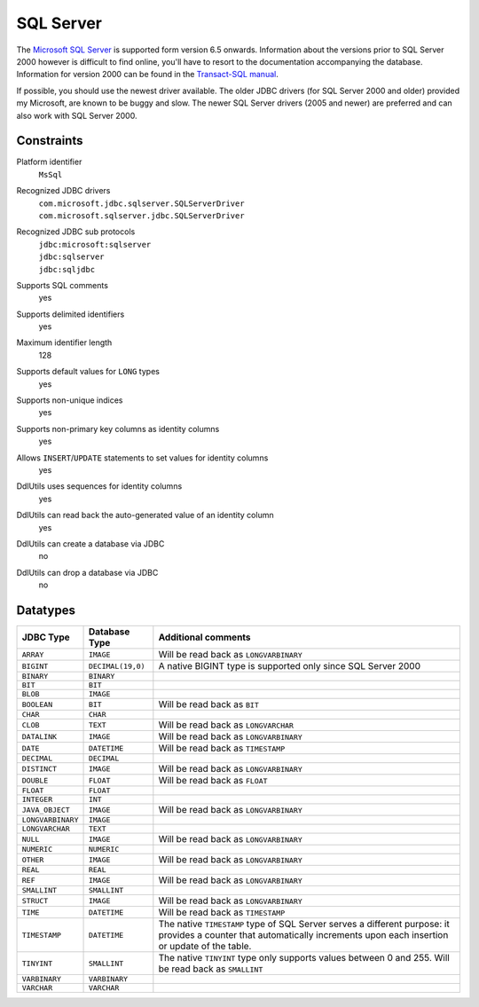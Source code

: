 .. Licensed to the Apache Software Foundation (ASF) under one
   or more contributor license agreements.  See the NOTICE file
   distributed with this work for additional information
   regarding copyright ownership.  The ASF licenses this file
   to you under the Apache License, Version 2.0 (the
   "License"); you may not use this file except in compliance
   with the License.  You may obtain a copy of the License at

    http://www.apache.org/licenses/LICENSE-2.0

   Unless required by applicable law or agreed to in writing,
   software distributed under the License is distributed on an
   "AS IS" BASIS, WITHOUT WARRANTIES OR CONDITIONS OF ANY
   KIND, either express or implied.  See the License for the
   specific language governing permissions and limitations
   under the License.

.. _`Microsoft SQL Server`: http://msdn2.microsoft.com/en-us/sql/default.aspx
.. _`Transact-SQL manual`: http://msdn.microsoft.com/en-us/library/Aa260642

SQL Server
==========

The `Microsoft SQL Server`_ is supported form version 6.5 onwards. Information about the
versions prior to SQL Server 2000 however is difficult to find online, you'll have to resort
to the documentation accompanying the database. Information for version 2000 can be found
in the `Transact-SQL manual`_.

If possible, you should use the newest driver available. The older JDBC drivers (for SQL Server 2000 and
older) provided my Microsoft, are known to be buggy and slow. The newer SQL Server drivers (2005 and newer)
are preferred and can also work with SQL Server 2000.

Constraints
-----------

Platform identifier
  ``MsSql``

Recognized JDBC drivers
  | ``com.microsoft.jdbc.sqlserver.SQLServerDriver``
  | ``com.microsoft.sqlserver.jdbc.SQLServerDriver``

Recognized JDBC sub protocols
  | ``jdbc:microsoft:sqlserver``
  | ``jdbc:sqlserver``
  | ``jdbc:sqljdbc``

Supports SQL comments
  yes

Supports delimited identifiers
  yes

Maximum identifier length
  128

Supports default values for ``LONG`` types
  yes

Supports non-unique indices
  yes

Supports non-primary key columns as identity columns
  yes

Allows ``INSERT``/``UPDATE`` statements to set values for identity columns
  yes

DdlUtils uses sequences for identity columns
  yes

DdlUtils can read back the auto-generated value of an identity column
  yes

DdlUtils can create a database via JDBC
  no

DdlUtils can drop a database via JDBC
  no

Datatypes
---------

+-----------------+--------------------------------+---------------------------------------------+
|JDBC Type        |Database Type                   |Additional comments                          |
+=================+================================+=============================================+
|``ARRAY``        |``IMAGE``                       |Will be read back as ``LONGVARBINARY``       |
+-----------------+--------------------------------+---------------------------------------------+
|``BIGINT``       |``DECIMAL(19,0)``               |A native BIGINT type is supported only since |
|                 |                                |SQL Server 2000                              |
+-----------------+--------------------------------+---------------------------------------------+
|``BINARY``       |``BINARY``                      |                                             |
+-----------------+--------------------------------+---------------------------------------------+
|``BIT``          |``BIT``                         |                                             |
+-----------------+--------------------------------+---------------------------------------------+
|``BLOB``         |``IMAGE``                       |                                             |
+-----------------+--------------------------------+---------------------------------------------+
|``BOOLEAN``      |``BIT``                         |Will be read back as ``BIT``                 |
+-----------------+--------------------------------+---------------------------------------------+
|``CHAR``         |``CHAR``                        |                                             |
+-----------------+--------------------------------+---------------------------------------------+
|``CLOB``         |``TEXT``                        |Will be read back as ``LONGVARCHAR``         |
+-----------------+--------------------------------+---------------------------------------------+
|``DATALINK``     |``IMAGE``                       |Will be read back as ``LONGVARBINARY``       |
+-----------------+--------------------------------+---------------------------------------------+
|``DATE``         |``DATETIME``                    |Will be read back as ``TIMESTAMP``           |
+-----------------+--------------------------------+---------------------------------------------+
|``DECIMAL``      |``DECIMAL``                     |                                             |
+-----------------+--------------------------------+---------------------------------------------+
|``DISTINCT``     |``IMAGE``                       |Will be read back as ``LONGVARBINARY``       |
+-----------------+--------------------------------+---------------------------------------------+
|``DOUBLE``       |``FLOAT``                       |Will be read back as ``FLOAT``               |
+-----------------+--------------------------------+---------------------------------------------+
|``FLOAT``        |``FLOAT``                       |                                             |
+-----------------+--------------------------------+---------------------------------------------+
|``INTEGER``      |``INT``                         |                                             |
+-----------------+--------------------------------+---------------------------------------------+
|``JAVA_OBJECT``  |``IMAGE``                       |Will be read back as ``LONGVARBINARY``       |
+-----------------+--------------------------------+---------------------------------------------+
|``LONGVARBINARY``|``IMAGE``                       |                                             |
+-----------------+--------------------------------+---------------------------------------------+
|``LONGVARCHAR``  |``TEXT``                        |                                             |
+-----------------+--------------------------------+---------------------------------------------+
|``NULL``         |``IMAGE``                       |Will be read back as ``LONGVARBINARY``       |
+-----------------+--------------------------------+---------------------------------------------+
|``NUMERIC``      |``NUMERIC``                     |                                             |
+-----------------+--------------------------------+---------------------------------------------+
|``OTHER``        |``IMAGE``                       |Will be read back as ``LONGVARBINARY``       |
+-----------------+--------------------------------+---------------------------------------------+
|``REAL``         |``REAL``                        |                                             |
+-----------------+--------------------------------+---------------------------------------------+
|``REF``          |``IMAGE``                       |Will be read back as ``LONGVARBINARY``       |
+-----------------+--------------------------------+---------------------------------------------+
|``SMALLINT``     |``SMALLINT``                    |                                             |
+-----------------+--------------------------------+---------------------------------------------+
|``STRUCT``       |``IMAGE``                       |Will be read back as ``LONGVARBINARY``       |
+-----------------+--------------------------------+---------------------------------------------+
|``TIME``         |``DATETIME``                    |Will be read back as ``TIMESTAMP``           |
+-----------------+--------------------------------+---------------------------------------------+
|``TIMESTAMP``    |``DATETIME``                    |The native ``TIMESTAMP`` type of SQL Server  |
|                 |                                |serves a different purpose: it provides a    |
|                 |                                |counter that automatically increments upon   |
|                 |                                |each insertion or update of the table.       |
+-----------------+--------------------------------+---------------------------------------------+
|``TINYINT``      |``SMALLINT``                    |The native ``TINYINT`` type only supports    |
|                 |                                |values between 0 and 255.  Will be read back |
|                 |                                |as ``SMALLINT``                              |
+-----------------+--------------------------------+---------------------------------------------+
|``VARBINARY``    |``VARBINARY``                   |                                             |
+-----------------+--------------------------------+---------------------------------------------+
|``VARCHAR``      |``VARCHAR``                     |                                             |
+-----------------+--------------------------------+---------------------------------------------+
